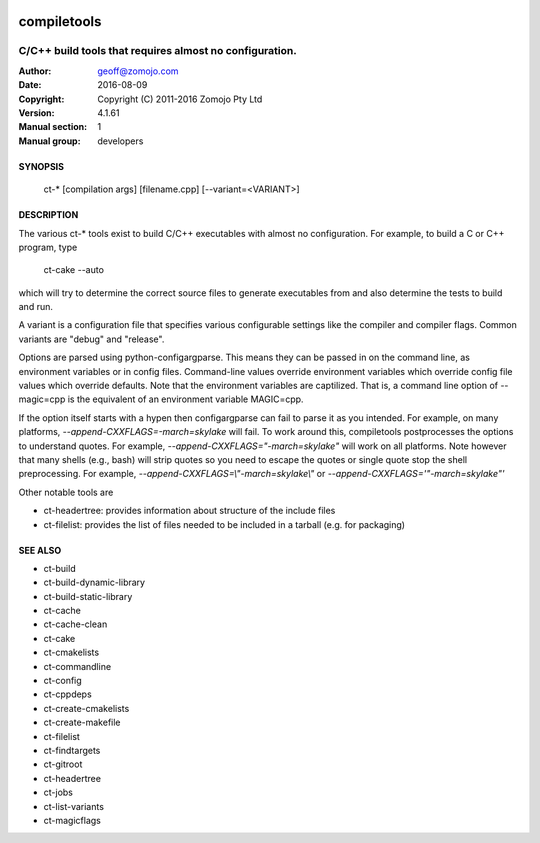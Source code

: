 .. image:: https://travis-ci.org/Zomojo/compiletools.svg?branch=master
    :target: https://travis-ci.org/Zomojo/compiletools

============
compiletools
============

--------------------------------------------------------
C/C++ build tools that requires almost no configuration.
--------------------------------------------------------

:Author: geoff@zomojo.com
:Date:   2016-08-09
:Copyright: Copyright (C) 2011-2016 Zomojo Pty Ltd
:Version: 4.1.61
:Manual section: 1
:Manual group: developers

SYNOPSIS
========
    ct-* [compilation args] [filename.cpp] [--variant=<VARIANT>]

DESCRIPTION
===========
The various ct-* tools exist to build C/C++ executables with almost no 
configuration. For example, to build a C or C++ program, type

    ct-cake --auto

which will try to determine the correct source files to generate executables
from and also determine the tests to build and run.

A variant is a configuration file that specifies various configurable settings
like the compiler and compiler flags. Common variants are "debug" and "release".

Options are parsed using python-configargparse.  This means they can be passed
in on the command line, as environment variables or in config files.
Command-line values override environment variables which override config file 
values which override defaults. Note that the environment variables are 
captilized. That is, a command line option of --magic=cpp is the equivalent of 
an environment variable MAGIC=cpp.

If the option itself starts with a hypen then configargparse can fail to parse 
it as you intended. For example, on many platforms, 
*--append-CXXFLAGS=-march=skylake*
will fail. To work around this, compiletools postprocesses the options to 
understand quotes. For example, *--append-CXXFLAGS="-march=skylake"* will work 
on all platforms.  Note however that many shells (e.g., bash) will strip 
quotes so you need to escape the quotes or single quote stop the shell preprocessing. 
For example, 
*--append-CXXFLAGS=\\"-march=skylake\\"* or 
*--append-CXXFLAGS='"-march=skylake"'*

Other notable tools are 

* ct-headertree: provides information about structure of the include files
* ct-filelist:   provides the list of files needed to be included in a tarball (e.g. for packaging)

SEE ALSO
========
* ct-build
* ct-build-dynamic-library
* ct-build-static-library
* ct-cache
* ct-cache-clean
* ct-cake
* ct-cmakelists
* ct-commandline
* ct-config
* ct-cppdeps
* ct-create-cmakelists
* ct-create-makefile
* ct-filelist
* ct-findtargets
* ct-gitroot
* ct-headertree
* ct-jobs
* ct-list-variants
* ct-magicflags
